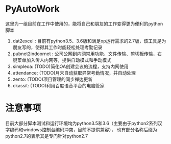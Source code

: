 * PyAutoWork
这里为一组目前在工作中使用的，能将自己和朋友的工作变得更为便利的python脚本
1) dat2excel : 目前有python3.5、3.6版和满足xp运行需求的2.7版，该工具是为朋友写的，使得其工作时能轻松处理考勤记录
2) pubnet2indoornet : 公司公网到内网常用功能，文件传输、剪切板传输，右键菜单加入传人内网等，提供自动模式和手动模式
3) simpleoa:    (TODO)简化OA创建会议的流程，支持内网使用
4) attendance;  (TODO)月末自动获取异常考勤情况，并自动处理
5) zento:       (TODO)项目管理的同步禅达更新
6) ckassit:     (TODO)利用百度语音平台的电脑管家

* 注意事项
目前大部分脚本测试和运行环境均为python3.5和3.6（主要由于python2系列汉字编码和windows控制台编码冲突，目前不提供兼容），
也有部分名称后缀为python2.7的表示其是专门针对python2.7